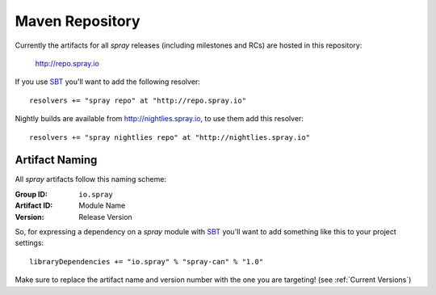 .. _maven-repo:

Maven Repository
================

Currently the artifacts for all *spray* releases (including milestones and RCs) are hosted in this repository:

  http://repo.spray.io

If you use SBT_ you'll want to add the following resolver::

  resolvers += "spray repo" at "http://repo.spray.io"

Nightly builds are available from http://nightlies.spray.io, to use them add this resolver::

  resolvers += "spray nightlies repo" at "http://nightlies.spray.io"


Artifact Naming
---------------

All *spray* artifacts follow this naming scheme:

:Group ID:    ``io.spray``
:Artifact ID: Module Name
:Version:     Release Version


So, for expressing a dependency on a *spray* module with SBT_ you'll want to add something like this
to your project settings::

  libraryDependencies += "io.spray" % "spray-can" % "1.0"

Make sure to replace the artifact name and version number with the one you are targeting! (see :ref:`Current Versions`)


.. _SBT: http://www.scala-sbt.org/

